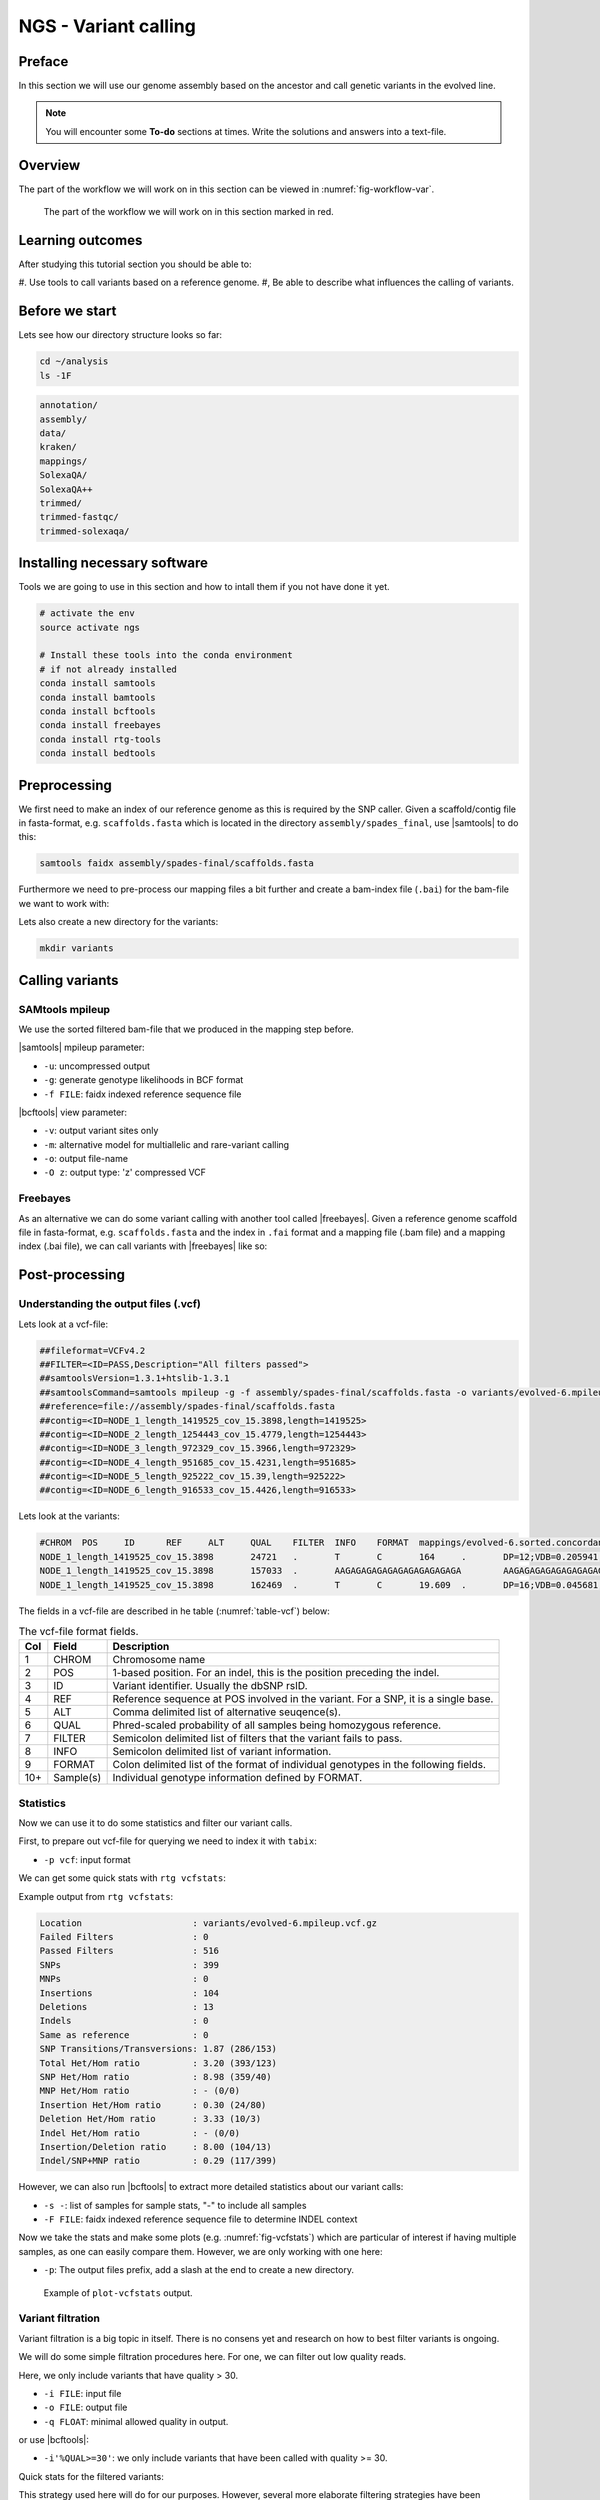 NGS - Variant calling
=====================

Preface
-------

In this section we will use our genome assembly based on the ancestor and call
genetic variants in the evolved line.

.. There is an accompanying lecture for this tutorial (`SNPs - GWAS - eQTLs introduction <http://dx.doi.org/10.6084/m9.figshare.1515026>`__).

.. NOTE::

   You will encounter some **To-do** sections at times. Write the solutions and answers into a text-file.   


Overview
--------

The part of the workflow we will work on in this section can be viewed in :numref:`fig-workflow-var`.

.. _fig-workflow-var:
.. figure:: images/workflow.png

   The part of the workflow we will work on in this section marked in red.
   
     
Learning outcomes
-----------------

After studying this tutorial section you should be able to:

#. Use tools to call variants based on a reference genome.
#, Be able to describe what influences the calling of variants.


Before we start
---------------

Lets see how our directory structure looks so far:

.. code:: bash

          cd ~/analysis
          ls -1F

.. code:: bash

          annotation/
          assembly/
          data/
          kraken/
          mappings/
          SolexaQA/
          SolexaQA++
          trimmed/
          trimmed-fastqc/
          trimmed-solexaqa/

   
Installing necessary software
-----------------------------
  
Tools we are going to use in this section and how to intall them if you not have done it yet.

.. code:: bash

          # activate the env
          source activate ngs
          
          # Install these tools into the conda environment
          # if not already installed
          conda install samtools
          conda install bamtools
          conda install bcftools
          conda install freebayes
          conda install rtg-tools
          conda install bedtools

          
Preprocessing
-------------

We first need to make an index of our reference genome as this is required by the SNP caller.
Given a scaffold/contig file in fasta-format, e.g. ``scaffolds.fasta`` which is located in the directory ``assembly/spades_final``, use |samtools| to do this:


.. code:: bash
          
          samtools faidx assembly/spades-final/scaffolds.fasta
   

Furthermore we need to pre-process our mapping files a bit further and create a bam-index file (``.bai``) for the bam-file we want to work with:


.. rst-class:: sebcode
               
          bamtools index -in mappings/|fileevol|.sorted.concordant.q20.bam


Lets also create a new directory for the variants:


.. code:: bash

          mkdir variants

          
Calling variants
----------------

SAMtools mpileup
~~~~~~~~~~~~~~~~

We use the sorted filtered bam-file that we produced in the mapping step before.

.. rst-class:: sebcode

   # We first pile up all the reads and then call variants
   samtools mpileup -u -g -f assembly/spades-final/scaffolds.fasta mappings/|fileevol|.sorted.concordant.q20.bam | bcftools call -v -m -O z -o variants/|fileevol|.mpileup.vcf.gz
   
|samtools| mpileup parameter:

- ``-u``: uncompressed output
- ``-g``: generate genotype likelihoods in BCF format
- ``-f FILE``: faidx indexed reference sequence file
  
|bcftools| view parameter:

- ``-v``: output variant sites only
- ``-m``: alternative model for multiallelic and rare-variant calling
- ``-o``: output file-name
- ``-O z``: output type: 'z' compressed VCF

  
Freebayes
~~~~~~~~~

As an alternative we can do some variant calling with another tool called |freebayes|.
Given a reference genome scaffold file in fasta-format, e.g. ``scaffolds.fasta`` and the index in ``.fai`` format and a mapping file (.bam file) and a mapping index (.bai file), we can call variants with |freebayes| like so:

.. rst-class:: sebcode

   # Now we call variants and pipe the results into a new file
   freebayes -f assembly/spades-final/scaffolds.fasta mappings/|fileevol|.sorted.concordant.q20.bam | gzip > variants/|fileevol|.freebayes.vcf.gz

         
Post-processing
---------------

Understanding the output files (.vcf)
~~~~~~~~~~~~~~~~~~~~~~~~~~~~~~~~~~~~~

Lets look at a vcf-file:

.. rst-class:: sebcode

   # first 10 lines, which are part of the header
   zcat variants/|fileevol|.mpileup.vcf.gz | head

          
.. code:: bash
   
   ##fileformat=VCFv4.2
   ##FILTER=<ID=PASS,Description="All filters passed">
   ##samtoolsVersion=1.3.1+htslib-1.3.1
   ##samtoolsCommand=samtools mpileup -g -f assembly/spades-final/scaffolds.fasta -o variants/evolved-6.mpileup.bcf mappings/evolved-6.sorted.concordant.q20.bam
   ##reference=file://assembly/spades-final/scaffolds.fasta
   ##contig=<ID=NODE_1_length_1419525_cov_15.3898,length=1419525>
   ##contig=<ID=NODE_2_length_1254443_cov_15.4779,length=1254443>
   ##contig=<ID=NODE_3_length_972329_cov_15.3966,length=972329>
   ##contig=<ID=NODE_4_length_951685_cov_15.4231,length=951685>
   ##contig=<ID=NODE_5_length_925222_cov_15.39,length=925222>
   ##contig=<ID=NODE_6_length_916533_cov_15.4426,length=916533>

Lets look at the variants:

.. rst-class:: sebcode
               
   # remove header lines and look at top 4 entires
   zcat variants/|fileevol|.mpileup.vcf.gz | egrep -v '##' | head -4

          
.. code:: bash
          
   #CHROM  POS     ID      REF     ALT     QUAL    FILTER  INFO    FORMAT  mappings/evolved-6.sorted.concordant.q20.bam
   NODE_1_length_1419525_cov_15.3898       24721   .       T       C       164     .       DP=12;VDB=0.205941;SGB=-0.680642;MQ0F=0;AC=2;AN=2;DP4=0,0,12,0;MQ=40     GT:PL   1/1:191,36,0
   NODE_1_length_1419525_cov_15.3898       157033  .       AAGAGAGAGAGAGAGAGAGAGAGA        AAGAGAGAGAGAGAGAGAGAGA  39.3328  .       INDEL;IDV=6;IMF=0.146341;DP=41;VDB=0.0813946;SGB=-0.616816;MQSB=1;MQ0F=0;ICB=1;HOB=0.5;AC=1;AN=2;DP4=13,17,3,3;MQ=42     GT:PL   0/1:75,0,255
   NODE_1_length_1419525_cov_15.3898       162469  .       T       C       19.609  .       DP=16;VDB=0.045681;SGB=-0.511536;RPB=0.032027;MQB=0.832553;BQB=0.130524;MQ0F=0;ICB=1;HOB=0.5;AC=1;AN=2;DP4=13,0,3,0;MQ=39        GT:PL   0/1:54,0,155


The fields in a vcf-file are described in he table (:numref:`table-vcf`) below:

.. _table-vcf:
.. table:: The vcf-file format fields.

   +-----+-----------+--------------------------------------------------------------------------------------+
   | Col | Field     | Description                                                                          |
   +=====+===========+======================================================================================+
   | 1   | CHROM     | Chromosome name                                                                      |
   +-----+-----------+--------------------------------------------------------------------------------------+
   | 2   | POS       | 1-based position. For an indel, this is the position preceding the indel.            |
   +-----+-----------+--------------------------------------------------------------------------------------+
   | 3   | ID        | Variant identifier. Usually the dbSNP rsID.                                          |
   +-----+-----------+--------------------------------------------------------------------------------------+
   | 4   | REF       | Reference sequence at POS involved in the variant. For a SNP, it is a single base.   |
   +-----+-----------+--------------------------------------------------------------------------------------+
   | 5   | ALT       | Comma delimited list of alternative seuqence(s).                                     |
   +-----+-----------+--------------------------------------------------------------------------------------+
   | 6   | QUAL      | Phred-scaled probability of all samples being homozygous reference.                  |
   +-----+-----------+--------------------------------------------------------------------------------------+
   | 7   | FILTER    | Semicolon delimited list of filters that the variant fails to pass.                  |
   +-----+-----------+--------------------------------------------------------------------------------------+
   | 8   | INFO      | Semicolon delimited list of variant information.                                     |
   +-----+-----------+--------------------------------------------------------------------------------------+
   | 9   | FORMAT    | Colon delimited list of the format of individual genotypes in the following fields.  |
   +-----+-----------+--------------------------------------------------------------------------------------+ 
   | 10+ | Sample(s) | Individual genotype information defined by FORMAT.                                   |
   +-----+-----------+--------------------------------------------------------------------------------------+


          
Statistics
~~~~~~~~~~

Now we can use it to do some statistics and filter our variant calls.

First, to prepare out vcf-file for querying we need to index it with ``tabix``:

.. rst-class:: sebcode

   tabix -p vcf variants/|fileevol|.mpileup.vcf.gz


- ``-p vcf``: input format 


We can get some quick stats with ``rtg vcfstats``:


.. rst-class:: sebcode
               
   rtg vcfstats variants/|fileevol|.mpileup.vcf.gz

   
Example output from ``rtg vcfstats``:


.. code::

   Location                     : variants/evolved-6.mpileup.vcf.gz
   Failed Filters               : 0
   Passed Filters               : 516
   SNPs                         : 399
   MNPs                         : 0
   Insertions                   : 104
   Deletions                    : 13
   Indels                       : 0
   Same as reference            : 0
   SNP Transitions/Transversions: 1.87 (286/153)
   Total Het/Hom ratio          : 3.20 (393/123)
   SNP Het/Hom ratio            : 8.98 (359/40)
   MNP Het/Hom ratio            : - (0/0)
   Insertion Het/Hom ratio      : 0.30 (24/80)
   Deletion Het/Hom ratio       : 3.33 (10/3)
   Indel Het/Hom ratio          : - (0/0)
   Insertion/Deletion ratio     : 8.00 (104/13)
   Indel/SNP+MNP ratio          : 0.29 (117/399)
   

   
However, we can also run |bcftools| to extract more detailed statistics about our variant calls:
   

.. rst-class:: sebcode
               
   bcftools stats -F assembly/spades-final/scaffolds.fasta -s - variants/|fileevol|.mpileup.vcf.gz > variants/|fileevol|.mpileup.vcf.gz.stats


- ``-s -``: list of samples for sample stats, "-" to include all samples
- ``-F FILE``: faidx indexed reference sequence file to determine INDEL context

  
Now we take the stats and make some plots (e.g. :numref:`fig-vcfstats`) which are particular of interest if having multiple samples, as one can easily compare them. However, we are only working with one here:


.. rst-class:: sebcode
   
   mkdir variants/plots
   plot-vcfstats -p variants/plots/ variants/|fileevol|.mpileup.vcf.gz.stats

   
- ``-p``: The output files prefix, add a slash at the end to create a new directory.
   

.. _fig-vcfstats:
.. figure:: images/vcfstats.png
            
    Example of ``plot-vcfstats`` output.


Variant filtration
~~~~~~~~~~~~~~~~~~


Variant filtration is a big topic in itself.
There is no consens yet and research on how to best filter variants is ongoing.

We will do some simple filtration procedures here.
For one, we can filter out low quality reads.

Here, we only include variants that have quality > 30.


.. rst-class:: sebcode

   # use rtg vcfffilter
   rtg vcffilter -q 30 -i variants/|fileevol|.mpileup.vcf.gz -o variants/|fileevol|.mpileup.q30.vcf.gz


- ``-i FILE``: input file
- ``-o FILE``: output file
- ``-q FLOAT``: minimal allowed quality in output.
  
   
or use |bcftools|:


.. rst-class:: sebcode

   # or use bcftools
   bcftools filter -O z -o variants/|fileevol|.mpileup.q30.vcf.gz -i'%QUAL>=30' variants/|fileevol|.mpileup.vcf.gz
   # bcftools filter does not index output, so we need to do it again
   tabix -p vcf variants/|fileevol|.mpileup.q30.vcf.gz
      

- ``-i'%QUAL>=30'``: we only include variants that have been called with quality >= 30.


Quick stats for the filtered variants:
  
.. rst-class:: sebcode 
          
   # look at stats for filtered 
   rtg vcfstats variants/|fileevol|.mpileup.q30.vcf.gz
  
  
.. todo::
    
   Look at the statistics. One ratio that is mentioned in the statistics is transition transversion ratio (*ts/tv*).
   Explain what this ratio is and why the observed ratio makes sense. 


This strategy used here will do for our purposes.
However, several more elaborate filtering strategies have been explored, e.g. `here <https://github.com/ekg/freebayes#observation-filters-and-qualities>`__.


